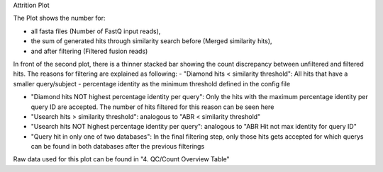 Attrition Plot

The Plot shows the number for:

- all fasta files (Number of FastQ input reads), 

- the sum of generated hits through similarity search before (Merged similarity hits),

- and after filtering (Filtered fusion reads)

In front of the second plot, there is a thinner stacked bar showing the count discrepancy between unfiltered and filtered hits.
The reasons for filtering are explained as following:
- "Diamond hits < similarity threshold": All hits that have a smaller query/subject - percentage identity as the minimum threshold defined in the config file

- "Diamond hits NOT highest percentage identity per query":  Only the hits with the maximum percentage identity per query ID are accepted. The number of hits filtered for this reason can be seen here

- "Usearch hits > similarity threshold": analogous to "ABR < similarity threshold"

- "Usearch hits NOT highest percentage identity per query": analogous to "ABR Hit not max identity for query ID"

- "Query hit in only one of two databases": In the final filtering step, only those hits gets accepted for which querys can be found in both databases after the previous filterings

Raw data used for this plot can be found in "4. QC/Count Overview Table"